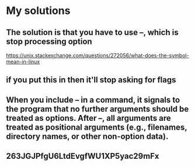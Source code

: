 * My solutions
** The solution is that you have to use --, which is stop processing option
https://unix.stackexchange.com/questions/272056/what-does-the-symbol-mean-in-linux
** if you put this in then it'll stop asking for flags
** When you include -- in a command, it signals to the program that no further arguments should be treated as options. After --, all arguments are treated as positional arguments (e.g., filenames, directory names, or other non-option data).
** 263JGJPfgU6LtdEvgfWU1XP5yac29mFx
